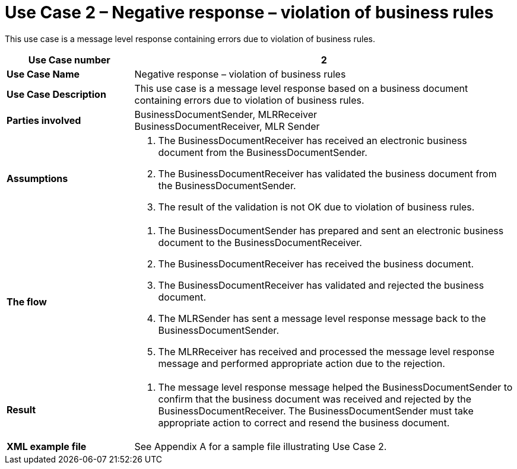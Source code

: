[[use-case-2-negative-response-violation-of-business-rules]]
= Use Case 2 – Negative response – violation of business rules

This use case is a message level response containing errors due to violation of business rules.

[cols="2s,6",options="header"]
|====
|Use Case number
|2

|Use Case Name
|Negative response – violation of business rules

|Use Case Description
|This use case is a message level response based on a business document containing errors due to violation of business rules.

|Parties involved
|BusinessDocumentSender, MLRReceiver +
BusinessDocumentReceiver, MLR Sender

|Assumptions
a|
.  The BusinessDocumentReceiver has received an electronic business document from the BusinessDocumentSender.
.  The BusinessDocumentReceiver has validated the business document from the BusinessDocumentSender.
.  The result of the validation is not OK due to violation of business rules.

|The flow
a|
.  The BusinessDocumentSender has prepared and sent an electronic business document to the BusinessDocumentReceiver.
.  The BusinessDocumentReceiver has received the business document.
.  The BusinessDocumentReceiver has validated and rejected the business document.
.  The MLRSender has sent a message level response message back to the BusinessDocumentSender.
.  The MLRReceiver has received and processed the message level response message and performed appropriate action due to the rejection.

|Result
a|
.  The message level response message helped the BusinessDocumentSender to confirm that the business document was received and rejected by the BusinessDocumentReceiver.
The BusinessDocumentSender must take appropriate action to correct and resend the business document.

|XML example file
|See Appendix A for a sample file illustrating Use Case 2.
|====
